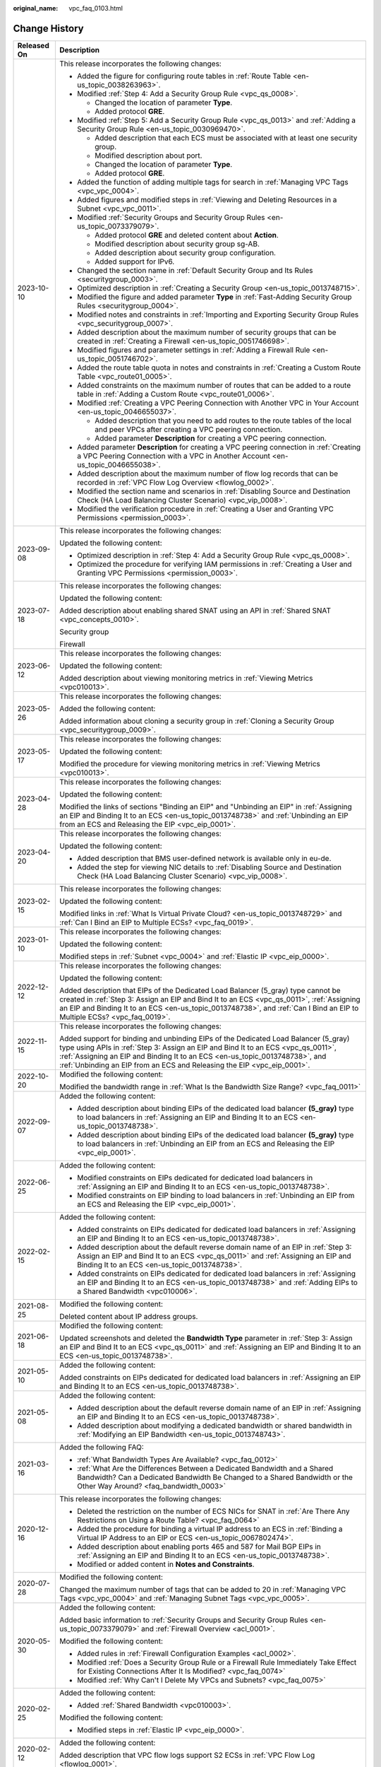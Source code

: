 :original_name: vpc_faq_0103.html

.. _vpc_faq_0103:

Change History
==============

+-----------------------------------+------------------------------------------------------------------------------------------------------------------------------------------------------------------------------------------------------------------------------------------------------------------------------------------------------------------------------------+
| Released On                       | Description                                                                                                                                                                                                                                                                                                                        |
+===================================+====================================================================================================================================================================================================================================================================================================================================+
| 2023-10-10                        | This release incorporates the following changes:                                                                                                                                                                                                                                                                                   |
|                                   |                                                                                                                                                                                                                                                                                                                                    |
|                                   | -  Added the figure for configuring route tables in :ref:`Route Table <en-us_topic_0038263963>`.                                                                                                                                                                                                                                   |
|                                   | -  Modified :ref:`Step 4: Add a Security Group Rule <vpc_qs_0008>`.                                                                                                                                                                                                                                                                |
|                                   |                                                                                                                                                                                                                                                                                                                                    |
|                                   |    -  Changed the location of parameter **Type**.                                                                                                                                                                                                                                                                                  |
|                                   |    -  Added protocol **GRE**.                                                                                                                                                                                                                                                                                                      |
|                                   |                                                                                                                                                                                                                                                                                                                                    |
|                                   | -  Modified :ref:`Step 5: Add a Security Group Rule <vpc_qs_0013>` and :ref:`Adding a Security Group Rule <en-us_topic_0030969470>`.                                                                                                                                                                                               |
|                                   |                                                                                                                                                                                                                                                                                                                                    |
|                                   |    -  Added description that each ECS must be associated with at least one security group.                                                                                                                                                                                                                                         |
|                                   |    -  Modified description about port.                                                                                                                                                                                                                                                                                             |
|                                   |    -  Changed the location of parameter **Type**.                                                                                                                                                                                                                                                                                  |
|                                   |    -  Added protocol **GRE**.                                                                                                                                                                                                                                                                                                      |
|                                   |                                                                                                                                                                                                                                                                                                                                    |
|                                   | -  Added the function of adding multiple tags for search in :ref:`Managing VPC Tags <vpc_vpc_0004>`.                                                                                                                                                                                                                               |
|                                   | -  Added figures and modified steps in :ref:`Viewing and Deleting Resources in a Subnet <vpc_vpc_0011>`.                                                                                                                                                                                                                           |
|                                   | -  Modified :ref:`Security Groups and Security Group Rules <en-us_topic_0073379079>`.                                                                                                                                                                                                                                              |
|                                   |                                                                                                                                                                                                                                                                                                                                    |
|                                   |    -  Added protocol **GRE** and deleted content about **Action**.                                                                                                                                                                                                                                                                 |
|                                   |    -  Modified description about security group sg-AB.                                                                                                                                                                                                                                                                             |
|                                   |    -  Added description about security group configuration.                                                                                                                                                                                                                                                                        |
|                                   |    -  Added support for IPv6.                                                                                                                                                                                                                                                                                                      |
|                                   |                                                                                                                                                                                                                                                                                                                                    |
|                                   | -  Changed the section name in :ref:`Default Security Group and Its Rules <securitygroup_0003>`.                                                                                                                                                                                                                                   |
|                                   | -  Optimized description in :ref:`Creating a Security Group <en-us_topic_0013748715>`.                                                                                                                                                                                                                                             |
|                                   | -  Modified the figure and added parameter **Type** in :ref:`Fast-Adding Security Group Rules <securitygroup_0004>`.                                                                                                                                                                                                               |
|                                   | -  Modified notes and constraints in :ref:`Importing and Exporting Security Group Rules <vpc_securitygroup_0007>`.                                                                                                                                                                                                                 |
|                                   | -  Added description about the maximum number of security groups that can be created in :ref:`Creating a Firewall <en-us_topic_0051746698>`.                                                                                                                                                                                       |
|                                   | -  Modified figures and parameter settings in :ref:`Adding a Firewall Rule <en-us_topic_0051746702>`.                                                                                                                                                                                                                              |
|                                   | -  Added the route table quota in notes and constraints in :ref:`Creating a Custom Route Table <vpc_route01_0005>`.                                                                                                                                                                                                                |
|                                   | -  Added constraints on the maximum number of routes that can be added to a route table in :ref:`Adding a Custom Route <vpc_route01_0006>`.                                                                                                                                                                                        |
|                                   | -  Modified :ref:`Creating a VPC Peering Connection with Another VPC in Your Account <en-us_topic_0046655037>`.                                                                                                                                                                                                                    |
|                                   |                                                                                                                                                                                                                                                                                                                                    |
|                                   |    -  Added description that you need to add routes to the route tables of the local and peer VPCs after creating a VPC peering connection.                                                                                                                                                                                        |
|                                   |    -  Added parameter **Description** for creating a VPC peering connection.                                                                                                                                                                                                                                                       |
|                                   |                                                                                                                                                                                                                                                                                                                                    |
|                                   | -  Added parameter **Description** for creating a VPC peering connection in :ref:`Creating a VPC Peering Connection with a VPC in Another Account <en-us_topic_0046655038>`.                                                                                                                                                       |
|                                   |                                                                                                                                                                                                                                                                                                                                    |
|                                   | -  Added description about the maximum number of flow log records that can be recorded in :ref:`VPC Flow Log Overview <flowlog_0002>`.                                                                                                                                                                                             |
|                                   | -  Modified the section name and scenarios in :ref:`Disabling Source and Destination Check (HA Load Balancing Cluster Scenario) <vpc_vip_0008>`.                                                                                                                                                                                   |
|                                   | -  Modified the verification procedure in :ref:`Creating a User and Granting VPC Permissions <permission_0003>`.                                                                                                                                                                                                                   |
+-----------------------------------+------------------------------------------------------------------------------------------------------------------------------------------------------------------------------------------------------------------------------------------------------------------------------------------------------------------------------------+
| 2023-09-08                        | This release incorporates the following changes:                                                                                                                                                                                                                                                                                   |
|                                   |                                                                                                                                                                                                                                                                                                                                    |
|                                   | Updated the following content:                                                                                                                                                                                                                                                                                                     |
|                                   |                                                                                                                                                                                                                                                                                                                                    |
|                                   | -  Optimized description in :ref:`Step 4: Add a Security Group Rule <vpc_qs_0008>`.                                                                                                                                                                                                                                                |
|                                   | -  Optimized the procedure for verifying IAM permissions in :ref:`Creating a User and Granting VPC Permissions <permission_0003>`.                                                                                                                                                                                                 |
+-----------------------------------+------------------------------------------------------------------------------------------------------------------------------------------------------------------------------------------------------------------------------------------------------------------------------------------------------------------------------------+
| 2023-07-18                        | This release incorporates the following changes:                                                                                                                                                                                                                                                                                   |
|                                   |                                                                                                                                                                                                                                                                                                                                    |
|                                   | Updated the following content:                                                                                                                                                                                                                                                                                                     |
|                                   |                                                                                                                                                                                                                                                                                                                                    |
|                                   | Added description about enabling shared SNAT using an API in :ref:`Shared SNAT <vpc_concepts_0010>`.                                                                                                                                                                                                                               |
|                                   |                                                                                                                                                                                                                                                                                                                                    |
|                                   | Security group                                                                                                                                                                                                                                                                                                                     |
|                                   |                                                                                                                                                                                                                                                                                                                                    |
|                                   | Firewall                                                                                                                                                                                                                                                                                                                           |
+-----------------------------------+------------------------------------------------------------------------------------------------------------------------------------------------------------------------------------------------------------------------------------------------------------------------------------------------------------------------------------+
| 2023-06-12                        | This release incorporates the following changes:                                                                                                                                                                                                                                                                                   |
|                                   |                                                                                                                                                                                                                                                                                                                                    |
|                                   | Updated the following content:                                                                                                                                                                                                                                                                                                     |
|                                   |                                                                                                                                                                                                                                                                                                                                    |
|                                   | Added description about viewing monitoring metrics in :ref:`Viewing Metrics <vpc010013>`.                                                                                                                                                                                                                                          |
+-----------------------------------+------------------------------------------------------------------------------------------------------------------------------------------------------------------------------------------------------------------------------------------------------------------------------------------------------------------------------------+
| 2023-05-26                        | This release incorporates the following changes:                                                                                                                                                                                                                                                                                   |
|                                   |                                                                                                                                                                                                                                                                                                                                    |
|                                   | Added the following content:                                                                                                                                                                                                                                                                                                       |
|                                   |                                                                                                                                                                                                                                                                                                                                    |
|                                   | Added information about cloning a security group in :ref:`Cloning a Security Group <vpc_securitygroup_0009>`.                                                                                                                                                                                                                      |
+-----------------------------------+------------------------------------------------------------------------------------------------------------------------------------------------------------------------------------------------------------------------------------------------------------------------------------------------------------------------------------+
| 2023-05-17                        | This release incorporates the following changes:                                                                                                                                                                                                                                                                                   |
|                                   |                                                                                                                                                                                                                                                                                                                                    |
|                                   | Updated the following content:                                                                                                                                                                                                                                                                                                     |
|                                   |                                                                                                                                                                                                                                                                                                                                    |
|                                   | Modified the procedure for viewing monitoring metrics in :ref:`Viewing Metrics <vpc010013>`.                                                                                                                                                                                                                                       |
+-----------------------------------+------------------------------------------------------------------------------------------------------------------------------------------------------------------------------------------------------------------------------------------------------------------------------------------------------------------------------------+
| 2023-04-28                        | This release incorporates the following changes:                                                                                                                                                                                                                                                                                   |
|                                   |                                                                                                                                                                                                                                                                                                                                    |
|                                   | Updated the following content:                                                                                                                                                                                                                                                                                                     |
|                                   |                                                                                                                                                                                                                                                                                                                                    |
|                                   | Modified the links of sections "Binding an EIP" and "Unbinding an EIP" in :ref:`Assigning an EIP and Binding It to an ECS <en-us_topic_0013748738>` and :ref:`Unbinding an EIP from an ECS and Releasing the EIP <vpc_eip_0001>`.                                                                                                  |
+-----------------------------------+------------------------------------------------------------------------------------------------------------------------------------------------------------------------------------------------------------------------------------------------------------------------------------------------------------------------------------+
| 2023-04-20                        | This release incorporates the following changes:                                                                                                                                                                                                                                                                                   |
|                                   |                                                                                                                                                                                                                                                                                                                                    |
|                                   | Updated the following content:                                                                                                                                                                                                                                                                                                     |
|                                   |                                                                                                                                                                                                                                                                                                                                    |
|                                   | -  Added description that BMS user-defined network is available only in eu-de.                                                                                                                                                                                                                                                     |
|                                   | -  Added the step for viewing NIC details to :ref:`Disabling Source and Destination Check (HA Load Balancing Cluster Scenario) <vpc_vip_0008>`.                                                                                                                                                                                    |
+-----------------------------------+------------------------------------------------------------------------------------------------------------------------------------------------------------------------------------------------------------------------------------------------------------------------------------------------------------------------------------+
| 2023-02-15                        | This release incorporates the following changes:                                                                                                                                                                                                                                                                                   |
|                                   |                                                                                                                                                                                                                                                                                                                                    |
|                                   | Updated the following content:                                                                                                                                                                                                                                                                                                     |
|                                   |                                                                                                                                                                                                                                                                                                                                    |
|                                   | Modified links in :ref:`What Is Virtual Private Cloud? <en-us_topic_0013748729>` and :ref:`Can I Bind an EIP to Multiple ECSs? <vpc_faq_0019>`.                                                                                                                                                                                    |
+-----------------------------------+------------------------------------------------------------------------------------------------------------------------------------------------------------------------------------------------------------------------------------------------------------------------------------------------------------------------------------+
| 2023-01-10                        | This release incorporates the following changes:                                                                                                                                                                                                                                                                                   |
|                                   |                                                                                                                                                                                                                                                                                                                                    |
|                                   | Updated the following content:                                                                                                                                                                                                                                                                                                     |
|                                   |                                                                                                                                                                                                                                                                                                                                    |
|                                   | Modified steps in :ref:`Subnet <vpc_0004>` and :ref:`Elastic IP <vpc_eip_0000>`.                                                                                                                                                                                                                                                   |
+-----------------------------------+------------------------------------------------------------------------------------------------------------------------------------------------------------------------------------------------------------------------------------------------------------------------------------------------------------------------------------+
| 2022-12-12                        | This release incorporates the following changes:                                                                                                                                                                                                                                                                                   |
|                                   |                                                                                                                                                                                                                                                                                                                                    |
|                                   | Updated the following content:                                                                                                                                                                                                                                                                                                     |
|                                   |                                                                                                                                                                                                                                                                                                                                    |
|                                   | Added description that EIPs of the Dedicated Load Balancer (5_gray) type cannot be created in :ref:`Step 3: Assign an EIP and Bind It to an ECS <vpc_qs_0011>`, :ref:`Assigning an EIP and Binding It to an ECS <en-us_topic_0013748738>`, and :ref:`Can I Bind an EIP to Multiple ECSs? <vpc_faq_0019>`.                          |
+-----------------------------------+------------------------------------------------------------------------------------------------------------------------------------------------------------------------------------------------------------------------------------------------------------------------------------------------------------------------------------+
| 2022-11-15                        | This release incorporates the following changes:                                                                                                                                                                                                                                                                                   |
|                                   |                                                                                                                                                                                                                                                                                                                                    |
|                                   | Added support for binding and unbinding EIPs of the Dedicated Load Balancer (5_gray) type using APIs in :ref:`Step 3: Assign an EIP and Bind It to an ECS <vpc_qs_0011>`, :ref:`Assigning an EIP and Binding It to an ECS <en-us_topic_0013748738>`, and :ref:`Unbinding an EIP from an ECS and Releasing the EIP <vpc_eip_0001>`. |
+-----------------------------------+------------------------------------------------------------------------------------------------------------------------------------------------------------------------------------------------------------------------------------------------------------------------------------------------------------------------------------+
| 2022-10-20                        | Modified the following content:                                                                                                                                                                                                                                                                                                    |
|                                   |                                                                                                                                                                                                                                                                                                                                    |
|                                   | Modified the bandwidth range in :ref:`What Is the Bandwidth Size Range? <vpc_faq_0011>`                                                                                                                                                                                                                                            |
+-----------------------------------+------------------------------------------------------------------------------------------------------------------------------------------------------------------------------------------------------------------------------------------------------------------------------------------------------------------------------------+
| 2022-09-07                        | Added the following content:                                                                                                                                                                                                                                                                                                       |
|                                   |                                                                                                                                                                                                                                                                                                                                    |
|                                   | -  Added description about binding EIPs of the dedicated load balancer **(5_gray)** type to load balancers in :ref:`Assigning an EIP and Binding It to an ECS <en-us_topic_0013748738>`.                                                                                                                                           |
|                                   | -  Added description about binding EIPs of the dedicated load balancer **(5_gray)** type to load balancers in :ref:`Unbinding an EIP from an ECS and Releasing the EIP <vpc_eip_0001>`.                                                                                                                                            |
+-----------------------------------+------------------------------------------------------------------------------------------------------------------------------------------------------------------------------------------------------------------------------------------------------------------------------------------------------------------------------------+
| 2022-06-25                        | Added the following content:                                                                                                                                                                                                                                                                                                       |
|                                   |                                                                                                                                                                                                                                                                                                                                    |
|                                   | -  Modified constraints on EIPs dedicated for dedicated load balancers in :ref:`Assigning an EIP and Binding It to an ECS <en-us_topic_0013748738>`.                                                                                                                                                                               |
|                                   | -  Modified constraints on EIP binding to load balancers in :ref:`Unbinding an EIP from an ECS and Releasing the EIP <vpc_eip_0001>`.                                                                                                                                                                                              |
+-----------------------------------+------------------------------------------------------------------------------------------------------------------------------------------------------------------------------------------------------------------------------------------------------------------------------------------------------------------------------------+
| 2022-02-15                        | Added the following content:                                                                                                                                                                                                                                                                                                       |
|                                   |                                                                                                                                                                                                                                                                                                                                    |
|                                   | -  Added constraints on EIPs dedicated for dedicated load balancers in :ref:`Assigning an EIP and Binding It to an ECS <en-us_topic_0013748738>`.                                                                                                                                                                                  |
|                                   | -  Added description about the default reverse domain name of an EIP in \ :ref:`Step 3: Assign an EIP and Bind It to an ECS <vpc_qs_0011>` and :ref:`Assigning an EIP and Binding It to an ECS <en-us_topic_0013748738>`.                                                                                                          |
|                                   | -  Added constraints on EIPs dedicated for dedicated load balancers in :ref:`Assigning an EIP and Binding It to an ECS <en-us_topic_0013748738>` and :ref:`Adding EIPs to a Shared Bandwidth <vpc010006>`.                                                                                                                         |
+-----------------------------------+------------------------------------------------------------------------------------------------------------------------------------------------------------------------------------------------------------------------------------------------------------------------------------------------------------------------------------+
| 2021-08-25                        | Modified the following content:                                                                                                                                                                                                                                                                                                    |
|                                   |                                                                                                                                                                                                                                                                                                                                    |
|                                   | Deleted content about IP address groups.                                                                                                                                                                                                                                                                                           |
+-----------------------------------+------------------------------------------------------------------------------------------------------------------------------------------------------------------------------------------------------------------------------------------------------------------------------------------------------------------------------------+
| 2021-06-18                        | Modified the following content:                                                                                                                                                                                                                                                                                                    |
|                                   |                                                                                                                                                                                                                                                                                                                                    |
|                                   | Updated screenshots and deleted the **Bandwidth Type** parameter in :ref:`Step 3: Assign an EIP and Bind It to an ECS <vpc_qs_0011>` and :ref:`Assigning an EIP and Binding It to an ECS <en-us_topic_0013748738>`.                                                                                                                |
+-----------------------------------+------------------------------------------------------------------------------------------------------------------------------------------------------------------------------------------------------------------------------------------------------------------------------------------------------------------------------------+
| 2021-05-10                        | Added the following content:                                                                                                                                                                                                                                                                                                       |
|                                   |                                                                                                                                                                                                                                                                                                                                    |
|                                   | Added constraints on EIPs dedicated for dedicated load balancers in :ref:`Assigning an EIP and Binding It to an ECS <en-us_topic_0013748738>`.                                                                                                                                                                                     |
+-----------------------------------+------------------------------------------------------------------------------------------------------------------------------------------------------------------------------------------------------------------------------------------------------------------------------------------------------------------------------------+
| 2021-05-08                        | Added the following content:                                                                                                                                                                                                                                                                                                       |
|                                   |                                                                                                                                                                                                                                                                                                                                    |
|                                   | -  Added description about the default reverse domain name of an EIP in :ref:`Assigning an EIP and Binding It to an ECS <en-us_topic_0013748738>`.                                                                                                                                                                                 |
|                                   | -  Added description about modifying a dedicated bandwidth or shared bandwidth in :ref:`Modifying an EIP Bandwidth <en-us_topic_0013748743>`.                                                                                                                                                                                      |
+-----------------------------------+------------------------------------------------------------------------------------------------------------------------------------------------------------------------------------------------------------------------------------------------------------------------------------------------------------------------------------+
| 2021-03-16                        | Added the following FAQ:                                                                                                                                                                                                                                                                                                           |
|                                   |                                                                                                                                                                                                                                                                                                                                    |
|                                   | -  :ref:`What Bandwidth Types Are Available? <vpc_faq_0012>`                                                                                                                                                                                                                                                                       |
|                                   | -  :ref:`What Are the Differences Between a Dedicated Bandwidth and a Shared Bandwidth? Can a Dedicated Bandwidth Be Changed to a Shared Bandwidth or the Other Way Around? <faq_bandwidth_0003>`                                                                                                                                  |
+-----------------------------------+------------------------------------------------------------------------------------------------------------------------------------------------------------------------------------------------------------------------------------------------------------------------------------------------------------------------------------+
| 2020-12-16                        | This release incorporates the following changes:                                                                                                                                                                                                                                                                                   |
|                                   |                                                                                                                                                                                                                                                                                                                                    |
|                                   | -  Deleted the restriction on the number of ECS NICs for SNAT in :ref:`Are There Any Restrictions on Using a Route Table? <vpc_faq_0064>`                                                                                                                                                                                          |
|                                   | -  Added the procedure for binding a virtual IP address to an ECS in :ref:`Binding a Virtual IP Address to an EIP or ECS <en-us_topic_0067802474>`.                                                                                                                                                                                |
|                                   | -  Added description about enabling ports 465 and 587 for Mail BGP EIPs in :ref:`Assigning an EIP and Binding It to an ECS <en-us_topic_0013748738>`.                                                                                                                                                                              |
|                                   | -  Modified or added content in **Notes and Constraints**.                                                                                                                                                                                                                                                                         |
+-----------------------------------+------------------------------------------------------------------------------------------------------------------------------------------------------------------------------------------------------------------------------------------------------------------------------------------------------------------------------------+
| 2020-07-28                        | Modified the following content:                                                                                                                                                                                                                                                                                                    |
|                                   |                                                                                                                                                                                                                                                                                                                                    |
|                                   | Changed the maximum number of tags that can be added to 20 in :ref:`Managing VPC Tags <vpc_vpc_0004>` and :ref:`Managing Subnet Tags <vpc_vpc_0005>`.                                                                                                                                                                              |
+-----------------------------------+------------------------------------------------------------------------------------------------------------------------------------------------------------------------------------------------------------------------------------------------------------------------------------------------------------------------------------+
| 2020-05-30                        | Added the following content:                                                                                                                                                                                                                                                                                                       |
|                                   |                                                                                                                                                                                                                                                                                                                                    |
|                                   | Added basic information to :ref:`Security Groups and Security Group Rules <en-us_topic_0073379079>` and :ref:`Firewall Overview <acl_0001>`.                                                                                                                                                                                       |
|                                   |                                                                                                                                                                                                                                                                                                                                    |
|                                   | Modified the following content:                                                                                                                                                                                                                                                                                                    |
|                                   |                                                                                                                                                                                                                                                                                                                                    |
|                                   | -  Added rules in :ref:`Firewall Configuration Examples <acl_0002>`.                                                                                                                                                                                                                                                               |
|                                   | -  Modified :ref:`Does a Security Group Rule or a Firewall Rule Immediately Take Effect for Existing Connections After It Is Modified? <vpc_faq_0074>`                                                                                                                                                                             |
|                                   | -  Modified :ref:`Why Can't I Delete My VPCs and Subnets? <vpc_faq_0075>`                                                                                                                                                                                                                                                          |
+-----------------------------------+------------------------------------------------------------------------------------------------------------------------------------------------------------------------------------------------------------------------------------------------------------------------------------------------------------------------------------+
| 2020-02-25                        | Added the following content:                                                                                                                                                                                                                                                                                                       |
|                                   |                                                                                                                                                                                                                                                                                                                                    |
|                                   | -  Added :ref:`Shared Bandwidth <vpc010003>`.                                                                                                                                                                                                                                                                                      |
|                                   |                                                                                                                                                                                                                                                                                                                                    |
|                                   | Modified the following content:                                                                                                                                                                                                                                                                                                    |
|                                   |                                                                                                                                                                                                                                                                                                                                    |
|                                   | -  Modified steps in :ref:`Elastic IP <vpc_eip_0000>`.                                                                                                                                                                                                                                                                             |
+-----------------------------------+------------------------------------------------------------------------------------------------------------------------------------------------------------------------------------------------------------------------------------------------------------------------------------------------------------------------------------+
| 2020-02-12                        | Added the following content:                                                                                                                                                                                                                                                                                                       |
|                                   |                                                                                                                                                                                                                                                                                                                                    |
|                                   | Added description that VPC flow logs support S2 ECSs in :ref:`VPC Flow Log <flowlog_0001>`.                                                                                                                                                                                                                                        |
+-----------------------------------+------------------------------------------------------------------------------------------------------------------------------------------------------------------------------------------------------------------------------------------------------------------------------------------------------------------------------------+
| 2020-01-08                        | Added the following content:                                                                                                                                                                                                                                                                                                       |
|                                   |                                                                                                                                                                                                                                                                                                                                    |
|                                   | -  Added function and namespace description and optimized information in tables in :ref:`Supported Metrics <vpc010012>`.                                                                                                                                                                                                           |
|                                   | -  Added :ref:`Region and AZ <overview_region>`.                                                                                                                                                                                                                                                                                   |
|                                   | -  Added the example of allowing external access to a specified port in :ref:`Security Group Configuration Examples <en-us_topic_0081124350>`.                                                                                                                                                                                     |
|                                   |                                                                                                                                                                                                                                                                                                                                    |
|                                   | Modified the following content:                                                                                                                                                                                                                                                                                                    |
|                                   |                                                                                                                                                                                                                                                                                                                                    |
|                                   | -  Added **Subnet** and **VPC** as the type of resources whose traffic is to be logged in :ref:`VPC Flow Log <flowlog_0001>`.                                                                                                                                                                                                      |
|                                   |                                                                                                                                                                                                                                                                                                                                    |
|                                   | -  Updated screenshots in :ref:`Adding a Security Group Rule <en-us_topic_0030969470>` and :ref:`Fast-Adding Security Group Rules <securitygroup_0004>`.                                                                                                                                                                           |
|                                   | -  Optimized figure examples in this document.                                                                                                                                                                                                                                                                                     |
|                                   | -  Optimized descriptions in :ref:`Firewall Configuration Examples <acl_0002>`.                                                                                                                                                                                                                                                    |
|                                   | -  Optimized descriptions in :ref:`Firewall Overview <acl_0001>`.                                                                                                                                                                                                                                                                  |
|                                   | -  Changed the position of :ref:`Access Control <vpc_securitygroup_0000>`.                                                                                                                                                                                                                                                         |
|                                   | -  Optimized :ref:`What Is a Quota? <vpc_faq_0051>`                                                                                                                                                                                                                                                                                |
|                                   |                                                                                                                                                                                                                                                                                                                                    |
|                                   | Deleted the following content:                                                                                                                                                                                                                                                                                                     |
|                                   |                                                                                                                                                                                                                                                                                                                                    |
|                                   | -  Deleted section "Deleting a VPN".                                                                                                                                                                                                                                                                                               |
+-----------------------------------+------------------------------------------------------------------------------------------------------------------------------------------------------------------------------------------------------------------------------------------------------------------------------------------------------------------------------------+
| 2020-03-06                        | Modified the following content:                                                                                                                                                                                                                                                                                                    |
|                                   |                                                                                                                                                                                                                                                                                                                                    |
|                                   | -  Modified the steps in :ref:`Assigning an EIP and Binding It to an ECS <en-us_topic_0013748738>`, :ref:`Elastic IP <vpc_eip_0000>`, and :ref:`Shared Bandwidth <vpc010003>`.                                                                                                                                                     |
|                                   | -  Updated screenshots in :ref:`Modifying a Shared Bandwidth <vpc010008>`.                                                                                                                                                                                                                                                         |
|                                   | -  Updated screenshots and parameter description in :ref:`Creating a Subnet for the VPC <en-us_topic_0013748726>`.                                                                                                                                                                                                                 |
|                                   | -  Modified steps in :ref:`Assigning a Virtual IP Address <vpc_vip_0002>`, :ref:`Binding a Virtual IP Address to an EIP or ECS <en-us_topic_0067802474>`, and :ref:`Releasing a Virtual IP Address <vpc_vip_0009>`.                                                                                                                |
|                                   | -  Updated screenshots in :ref:`VPC Peering Connection <vpc_peering_0000>`.                                                                                                                                                                                                                                                        |
|                                   | -  Modified description in :ref:`How Many Routes Can a Route Table Contain? <vpc_faq_0063>`                                                                                                                                                                                                                                        |
+-----------------------------------+------------------------------------------------------------------------------------------------------------------------------------------------------------------------------------------------------------------------------------------------------------------------------------------------------------------------------------+
| 2019-12-13                        | Added the following content:                                                                                                                                                                                                                                                                                                       |
|                                   |                                                                                                                                                                                                                                                                                                                                    |
|                                   | -  Added restrictions on ports and port ranges in :ref:`Security Groups and Security Group Rules <en-us_topic_0073379079>`.                                                                                                                                                                                                        |
|                                   | -  Added description about IP address groups in :ref:`Importing and Exporting Security Group Rules <vpc_securitygroup_0007>`.                                                                                                                                                                                                      |
|                                   | -  Added impacts caused by IP address group modification or deletion in "Managing an IP Address Group".                                                                                                                                                                                                                            |
|                                   |                                                                                                                                                                                                                                                                                                                                    |
|                                   | Modified the following content:                                                                                                                                                                                                                                                                                                    |
|                                   |                                                                                                                                                                                                                                                                                                                                    |
|                                   | -  Modified description and value examples of the port and source in :ref:`Step 4: Add a Security Group Rule <vpc_qs_0008>` and :ref:`Adding a Security Group Rule <en-us_topic_0030969470>`.                                                                                                                                      |
|                                   | -  Optimized note description in :ref:`Importing and Exporting Security Group Rules <vpc_securitygroup_0007>`.                                                                                                                                                                                                                     |
|                                   | -  Changed firewall to firewalls in :ref:`Creating a Firewall <en-us_topic_0051746698>`.                                                                                                                                                                                                                                           |
|                                   | -  Optimized description about the scenario in :ref:`Changing the Sequence of a Firewall Rule <vpc_acl_0004>`.                                                                                                                                                                                                                     |
|                                   | -  Optimized description about the scenario in :ref:`Creating an Alarm Rule <vpc010014>`.                                                                                                                                                                                                                                          |
|                                   | -  Updated screenshots in :ref:`Adding a Security Group Rule <en-us_topic_0030969470>` and :ref:`Fast-Adding Security Group Rules <securitygroup_0004>`.                                                                                                                                                                           |
|                                   | -  Optimized figure examples in this document.                                                                                                                                                                                                                                                                                     |
|                                   | -  Optimized descriptions in :ref:`Firewall Configuration Examples <acl_0002>`.                                                                                                                                                                                                                                                    |
|                                   | -  Optimized descriptions in :ref:`Firewall Overview <acl_0001>`.                                                                                                                                                                                                                                                                  |
|                                   | -  Changed the position of :ref:`Access Control <vpc_securitygroup_0000>`.                                                                                                                                                                                                                                                         |
|                                   |                                                                                                                                                                                                                                                                                                                                    |
|                                   | Deleted the following content:                                                                                                                                                                                                                                                                                                     |
|                                   |                                                                                                                                                                                                                                                                                                                                    |
|                                   | -  Deleted section "Deleting a VPN".                                                                                                                                                                                                                                                                                               |
+-----------------------------------+------------------------------------------------------------------------------------------------------------------------------------------------------------------------------------------------------------------------------------------------------------------------------------------------------------------------------------+
| 2019-11-29                        | Added the following content:                                                                                                                                                                                                                                                                                                       |
|                                   |                                                                                                                                                                                                                                                                                                                                    |
|                                   | -  Added section "IP Address Group".                                                                                                                                                                                                                                                                                               |
|                                   | -  Added port format and IP address group when configuring security group rules in :ref:`Adding a Security Group Rule <en-us_topic_0030969470>`.                                                                                                                                                                                   |
|                                   | -  Added function and namespace description and optimized information in tables in :ref:`Supported Metrics <vpc010012>`.                                                                                                                                                                                                           |
|                                   | -  Added :ref:`Region and AZ <overview_region>`.                                                                                                                                                                                                                                                                                   |
|                                   |                                                                                                                                                                                                                                                                                                                                    |
|                                   | Modified the following content:                                                                                                                                                                                                                                                                                                    |
|                                   |                                                                                                                                                                                                                                                                                                                                    |
|                                   | Optimized :ref:`What Is a Quota? <vpc_faq_0051>`                                                                                                                                                                                                                                                                                   |
+-----------------------------------+------------------------------------------------------------------------------------------------------------------------------------------------------------------------------------------------------------------------------------------------------------------------------------------------------------------------------------+
| 2019-11-05                        | Modified the following content:                                                                                                                                                                                                                                                                                                    |
|                                   |                                                                                                                                                                                                                                                                                                                                    |
|                                   | Added **Subnet** and **VPC** as the type of resources whose traffic is to be logged in :ref:`VPC Flow Log <flowlog_0001>`.                                                                                                                                                                                                         |
+-----------------------------------+------------------------------------------------------------------------------------------------------------------------------------------------------------------------------------------------------------------------------------------------------------------------------------------------------------------------------------+
| 2019-08-30                        | Added the following content:                                                                                                                                                                                                                                                                                                       |
|                                   |                                                                                                                                                                                                                                                                                                                                    |
|                                   | -  Added the example of allowing external access to a specified port in :ref:`Security Group Configuration Examples <en-us_topic_0081124350>`.                                                                                                                                                                                     |
|                                   | -  Added description that EIP type cannot be changed in :ref:`Step 3: Assign an EIP and Bind It to an ECS <vpc_qs_0011>` and :ref:`Assigning an EIP and Binding It to an ECS <en-us_topic_0013748738>`.                                                                                                                            |
+-----------------------------------+------------------------------------------------------------------------------------------------------------------------------------------------------------------------------------------------------------------------------------------------------------------------------------------------------------------------------------+
| 2019-08-23                        | Modified the following content:                                                                                                                                                                                                                                                                                                    |
|                                   |                                                                                                                                                                                                                                                                                                                                    |
|                                   | Optimized description about **NTP Server Address** in :ref:`Modifying a Subnet <vpc_vpc_0001>`.                                                                                                                                                                                                                                    |
|                                   |                                                                                                                                                                                                                                                                                                                                    |
|                                   | Added the following content:                                                                                                                                                                                                                                                                                                       |
|                                   |                                                                                                                                                                                                                                                                                                                                    |
|                                   | Added descriptions about route types in :ref:`Route Table <en-us_topic_0038263963>`.                                                                                                                                                                                                                                               |
+-----------------------------------+------------------------------------------------------------------------------------------------------------------------------------------------------------------------------------------------------------------------------------------------------------------------------------------------------------------------------------+
| 2019-08-16                        | Added the following content:                                                                                                                                                                                                                                                                                                       |
|                                   |                                                                                                                                                                                                                                                                                                                                    |
|                                   | Added :ref:`Exporting Route Table Information <vpc_route01_0014>`.                                                                                                                                                                                                                                                                 |
+-----------------------------------+------------------------------------------------------------------------------------------------------------------------------------------------------------------------------------------------------------------------------------------------------------------------------------------------------------------------------------+
| 2019-08-09                        | Added the following content:                                                                                                                                                                                                                                                                                                       |
|                                   |                                                                                                                                                                                                                                                                                                                                    |
|                                   | -  Added parameters **Type** and **Bandwidth Type** to :ref:`Step 3: Assign an EIP and Bind It to an ECS <vpc_qs_0011>` and :ref:`Assigning an EIP and Binding It to an ECS <en-us_topic_0013748738>`.                                                                                                                             |
|                                   | -  Added description about how to replicate multiple routes in :ref:`Replicating a Route <vpc_route01_0013>`.                                                                                                                                                                                                                      |
|                                   | -  Added the description about **Next Hop Type** in :ref:`Adding a Custom Route <vpc_route01_0006>`.                                                                                                                                                                                                                               |
|                                   |                                                                                                                                                                                                                                                                                                                                    |
|                                   | Modified the following content:                                                                                                                                                                                                                                                                                                    |
|                                   |                                                                                                                                                                                                                                                                                                                                    |
|                                   | -  Modified description about **NTP Server Address** in :ref:`Modifying a Subnet <vpc_vpc_0001>`.                                                                                                                                                                                                                                  |
|                                   | -  Modified description about replication in the "Default Route Table and Custom Route Table" part in :ref:`Route Tables and Routes <vpc_route01_0001>`.                                                                                                                                                                           |
|                                   | -  Modified descriptions about system routes and custom routes in :ref:`Route Tables and Routes <vpc_route01_0001>`.                                                                                                                                                                                                               |
|                                   | -  Modified description about usage restrictions in :ref:`Route Tables and Routes <vpc_route01_0001>`.                                                                                                                                                                                                                             |
|                                   |                                                                                                                                                                                                                                                                                                                                    |
|                                   | Deleted the following content:                                                                                                                                                                                                                                                                                                     |
|                                   |                                                                                                                                                                                                                                                                                                                                    |
|                                   | -  Deleted parameter **Enterprise Project** from the document.                                                                                                                                                                                                                                                                     |
|                                   | -  Deleted the Cloud Connect service from the "Default Route Table and Custom Route Table" part in :ref:`Route Tables and Routes <vpc_route01_0001>`.                                                                                                                                                                              |
+-----------------------------------+------------------------------------------------------------------------------------------------------------------------------------------------------------------------------------------------------------------------------------------------------------------------------------------------------------------------------------+
| 2019-08-02                        | Added the following content based on the RM-584 requirements:                                                                                                                                                                                                                                                                      |
|                                   |                                                                                                                                                                                                                                                                                                                                    |
|                                   | -  Added subnet parameter description in :ref:`Modifying a Subnet <vpc_vpc_0001>`.                                                                                                                                                                                                                                                 |
|                                   |                                                                                                                                                                                                                                                                                                                                    |
|                                   | Modified the following content based on the RM-584 requirements:                                                                                                                                                                                                                                                                   |
|                                   |                                                                                                                                                                                                                                                                                                                                    |
|                                   | -  Added prerequisites in :ref:`Releasing a Virtual IP Address <vpc_vip_0009>`.                                                                                                                                                                                                                                                    |
|                                   | -  Optimized description about scenarios and prerequisites in :ref:`Deleting a Subnet <vpc_vpc_0002>`.                                                                                                                                                                                                                             |
+-----------------------------------+------------------------------------------------------------------------------------------------------------------------------------------------------------------------------------------------------------------------------------------------------------------------------------------------------------------------------------+
| 2019-07-22                        | Added the following content:                                                                                                                                                                                                                                                                                                       |
|                                   |                                                                                                                                                                                                                                                                                                                                    |
|                                   | Added :ref:`Enabling or Disabling VPC Flow Log <flowlog_0006>`.                                                                                                                                                                                                                                                                    |
+-----------------------------------+------------------------------------------------------------------------------------------------------------------------------------------------------------------------------------------------------------------------------------------------------------------------------------------------------------------------------------+
| 2019-06-04                        | Optimized the description in the following sections:                                                                                                                                                                                                                                                                               |
|                                   |                                                                                                                                                                                                                                                                                                                                    |
|                                   | -  :ref:`What Is an EIP? <vpc_faq_0013>`                                                                                                                                                                                                                                                                                           |
|                                   | -  :ref:`Step 2: Create a Subnet for the VPC <vpc_qs_0006>`                                                                                                                                                                                                                                                                        |
|                                   | -  :ref:`Creating a Subnet for the VPC <en-us_topic_0013748726>`                                                                                                                                                                                                                                                                   |
|                                   | -  :ref:`Route Table <en-us_topic_0038263963>`                                                                                                                                                                                                                                                                                     |
|                                   | -  :ref:`Virtual IP Address <vpc_concepts_0012>`                                                                                                                                                                                                                                                                                   |
|                                   | -  :ref:`Virtual IP Address Overview <vpc_vip_0001>`                                                                                                                                                                                                                                                                               |
+-----------------------------------+------------------------------------------------------------------------------------------------------------------------------------------------------------------------------------------------------------------------------------------------------------------------------------------------------------------------------------+
| 2019-05-31                        | Modified the following sections related to subnets and route tables based on the RM-584 requirements:                                                                                                                                                                                                                              |
|                                   |                                                                                                                                                                                                                                                                                                                                    |
|                                   | -  :ref:`Route Table <en-us_topic_0038263963>`                                                                                                                                                                                                                                                                                     |
|                                   | -  :ref:`Modifying a VPC <en-us_topic_0030969462>`                                                                                                                                                                                                                                                                                 |
|                                   | -  :ref:`Creating a Subnet for the VPC <en-us_topic_0013748726>`                                                                                                                                                                                                                                                                   |
|                                   | -  :ref:`Modifying a Subnet <vpc_vpc_0001>`                                                                                                                                                                                                                                                                                        |
|                                   | -  :ref:`Managing Subnet Tags <vpc_vpc_0005>`                                                                                                                                                                                                                                                                                      |
|                                   | -  :ref:`Creating a VPC Peering Connection with Another VPC in Your Account <en-us_topic_0046655037>`                                                                                                                                                                                                                              |
|                                   | -  :ref:`Creating a VPC Peering Connection with a VPC in Another Account <en-us_topic_0046655038>`                                                                                                                                                                                                                                 |
|                                   | -  :ref:`Viewing Routes Configured for a VPC Peering Connection <vpc_peering_0004>`                                                                                                                                                                                                                                                |
+-----------------------------------+------------------------------------------------------------------------------------------------------------------------------------------------------------------------------------------------------------------------------------------------------------------------------------------------------------------------------------+
| 2019-05-29                        | Added the following content:                                                                                                                                                                                                                                                                                                       |
|                                   |                                                                                                                                                                                                                                                                                                                                    |
|                                   | -  Added a note in :ref:`Deleting a VPC Flow Log <flowlog_0005>`.                                                                                                                                                                                                                                                                  |
|                                   | -  Added a note about changing the NTP server address in :ref:`Modifying a Subnet <vpc_vpc_0001>`.                                                                                                                                                                                                                                 |
|                                   |                                                                                                                                                                                                                                                                                                                                    |
|                                   | Modified the following content:                                                                                                                                                                                                                                                                                                    |
|                                   |                                                                                                                                                                                                                                                                                                                                    |
|                                   | -  Modified description about **NTP Server Address** in :ref:`Creating a VPC <en-us_topic_0013935842>`, :ref:`Creating a Subnet for the VPC <en-us_topic_0013748726>`, and :ref:`Modifying a Subnet <vpc_vpc_0001>`.                                                                                                               |
+-----------------------------------+------------------------------------------------------------------------------------------------------------------------------------------------------------------------------------------------------------------------------------------------------------------------------------------------------------------------------------+
| 2019-05-24                        | Modified the following content:                                                                                                                                                                                                                                                                                                    |
|                                   |                                                                                                                                                                                                                                                                                                                                    |
|                                   | -  Deleted description about DHCP in :ref:`What Is Virtual Private Cloud? <en-us_topic_0013748729>`.                                                                                                                                                                                                                               |
|                                   | -  Modified description about **NTP Server Address** in :ref:`Creating a VPC <en-us_topic_0013935842>`, :ref:`Creating a Subnet for the VPC <en-us_topic_0013748726>`, and :ref:`Modifying a Subnet <vpc_vpc_0001>`.                                                                                                               |
|                                   | -  Optimized :ref:`Elastic IP <vpc_concepts_0003>`.                                                                                                                                                                                                                                                                                |
|                                   | -  Updated the description and screenshot in :ref:`Creating a VPC Peering Connection with Another VPC in Your Account <en-us_topic_0046655037>` and :ref:`Creating a VPC Peering Connection with a VPC in Another Account <en-us_topic_0046655038>` based on the latest management console page.                                   |
|                                   | -  Updated sections :ref:`VPC Flow Log Overview <flowlog_0002>` and :ref:`Creating a VPC Flow Log <flowlog_0003>`.                                                                                                                                                                                                                 |
|                                   |                                                                                                                                                                                                                                                                                                                                    |
|                                   | Added the following content:                                                                                                                                                                                                                                                                                                       |
|                                   |                                                                                                                                                                                                                                                                                                                                    |
|                                   | -  Added description about **Advanced Settings** and updated screenshots in :ref:`Creating a VPC <en-us_topic_0013935842>` and :ref:`Creating a Subnet for the VPC <en-us_topic_0013748726>`.                                                                                                                                      |
|                                   | -  Added "Obtaining the Peer VPC ID" in :ref:`Creating a VPC Peering Connection with a VPC in Another Account <en-us_topic_0046655038>`.                                                                                                                                                                                           |
|                                   | -  Added two precautions in :ref:`Virtual IP Address Overview <vpc_vip_0001>`.                                                                                                                                                                                                                                                     |
+-----------------------------------+------------------------------------------------------------------------------------------------------------------------------------------------------------------------------------------------------------------------------------------------------------------------------------------------------------------------------------+
| 2019-04-28                        | Modified the following content:                                                                                                                                                                                                                                                                                                    |
|                                   |                                                                                                                                                                                                                                                                                                                                    |
|                                   | -  Modified the incorrect word spelling in :ref:`Viewing a VPC Flow Log <flowlog_0004>`.                                                                                                                                                                                                                                           |
+-----------------------------------+------------------------------------------------------------------------------------------------------------------------------------------------------------------------------------------------------------------------------------------------------------------------------------------------------------------------------------+
| 2019-04-25                        | Added the following content:                                                                                                                                                                                                                                                                                                       |
|                                   |                                                                                                                                                                                                                                                                                                                                    |
|                                   | -  Added a note in :ref:`Creating a VPC Flow Log <flowlog_0003>`.                                                                                                                                                                                                                                                                  |
|                                   | -  Added the description about no VPC flow log records in :ref:`Viewing a VPC Flow Log <flowlog_0004>`.                                                                                                                                                                                                                            |
|                                   | -  Added :ref:`Security Group Configuration Examples <en-us_topic_0081124350>`. The security group configuration examples are integrated into one section and the original independent sections are deleted.                                                                                                                       |
|                                   |                                                                                                                                                                                                                                                                                                                                    |
|                                   | Modified the following content:                                                                                                                                                                                                                                                                                                    |
|                                   |                                                                                                                                                                                                                                                                                                                                    |
|                                   | -  Modified description information about **Enterprise Project**.                                                                                                                                                                                                                                                                  |
|                                   | -  Optimized :ref:`Service Overview <vpc_pro_0000>` and added the product advantage description to :ref:`What Is Virtual Private Cloud? <en-us_topic_0013748729>`                                                                                                                                                                  |
|                                   | -  Modified the description about how to switch to the **EIPs** page in :ref:`Elastic IP <vpc_eip_0000>`.                                                                                                                                                                                                                          |
|                                   | -  Modified the description about how to switch to the **Shared Bandwidths** page in :ref:`Shared Bandwidth <vpc010003>`.                                                                                                                                                                                                          |
|                                   |                                                                                                                                                                                                                                                                                                                                    |
|                                   | Deleted the following content:                                                                                                                                                                                                                                                                                                     |
|                                   |                                                                                                                                                                                                                                                                                                                                    |
|                                   | -  Deleted "What Is a Security Group?", "Which Protocols Does a Security Group Support?", "What Are the Functions of the Default Security Group Rule?", and "How Can I Configure Security Group Rules?" in :ref:`FAQ <vpc_faq_0000>`.                                                                                              |
+-----------------------------------+------------------------------------------------------------------------------------------------------------------------------------------------------------------------------------------------------------------------------------------------------------------------------------------------------------------------------------+
| 2019-04-17                        | Accepted in OTC-4.0/Agile-04.2019.                                                                                                                                                                                                                                                                                                 |
+-----------------------------------+------------------------------------------------------------------------------------------------------------------------------------------------------------------------------------------------------------------------------------------------------------------------------------------------------------------------------------+
| 2019-04-12                        | Modified the following content:                                                                                                                                                                                                                                                                                                    |
|                                   |                                                                                                                                                                                                                                                                                                                                    |
|                                   | -  Modified the description for **DNS Server Address** in :ref:`Creating a VPC <en-us_topic_0013935842>`, :ref:`Creating a Subnet for the VPC <en-us_topic_0013748726>`, and :ref:`Modifying a Subnet <vpc_vpc_0001>`.                                                                                                             |
|                                   |                                                                                                                                                                                                                                                                                                                                    |
|                                   | Added the following content:                                                                                                                                                                                                                                                                                                       |
|                                   |                                                                                                                                                                                                                                                                                                                                    |
|                                   | -  Added the note about **Resource** in :ref:`Creating a VPC Flow Log <flowlog_0003>`.                                                                                                                                                                                                                                             |
+-----------------------------------+------------------------------------------------------------------------------------------------------------------------------------------------------------------------------------------------------------------------------------------------------------------------------------------------------------------------------------+
| 2019-04-10                        | Modified the following content:                                                                                                                                                                                                                                                                                                    |
|                                   |                                                                                                                                                                                                                                                                                                                                    |
|                                   | -  Added the description about **log-status** in :ref:`Viewing a VPC Flow Log <flowlog_0004>`.                                                                                                                                                                                                                                     |
+-----------------------------------+------------------------------------------------------------------------------------------------------------------------------------------------------------------------------------------------------------------------------------------------------------------------------------------------------------------------------------+
| 2019-03-30                        | Added the following content:                                                                                                                                                                                                                                                                                                       |
|                                   |                                                                                                                                                                                                                                                                                                                                    |
|                                   | -  Added the **Enterprise Project** parameter in :ref:`Creating a VPC <en-us_topic_0013935842>`, :ref:`Creating a Security Group <en-us_topic_0013748715>`, and :ref:`Assigning an EIP and Binding It to an ECS <en-us_topic_0013748738>`.                                                                                         |
|                                   | -  Added :ref:`Shared Bandwidth <vpc010003>`.                                                                                                                                                                                                                                                                                      |
|                                   |                                                                                                                                                                                                                                                                                                                                    |
|                                   | Deleted the following content:                                                                                                                                                                                                                                                                                                     |
|                                   |                                                                                                                                                                                                                                                                                                                                    |
|                                   | -  Deleted the concepts of VPN, IPsec VPN, remote gateway, remote subnet, region, and project in :ref:`Basic Concepts <vpc_concepts_0001>`.                                                                                                                                                                                        |
|                                   | -  Deleted the FAQs related to VPN in :ref:`FAQ <vpc_faq_0000>`.                                                                                                                                                                                                                                                                   |
|                                   | -  Deleted the content related to "Configuring a VPC for ECSs That Access the Internet Through a VPN" in :ref:`Getting Started <vpc_qs_0000>`.                                                                                                                                                                                     |
|                                   |                                                                                                                                                                                                                                                                                                                                    |
|                                   | Modified the following content:                                                                                                                                                                                                                                                                                                    |
|                                   |                                                                                                                                                                                                                                                                                                                                    |
|                                   | -  Updated console screenshots.                                                                                                                                                                                                                                                                                                    |
|                                   | -  Optimized the description in section "Security Group Configuration Examples".                                                                                                                                                                                                                                                   |
|                                   | -  Added the support for S2 ECSs in :ref:`VPC Flow Log Overview <flowlog_0002>`.                                                                                                                                                                                                                                                   |
+-----------------------------------+------------------------------------------------------------------------------------------------------------------------------------------------------------------------------------------------------------------------------------------------------------------------------------------------------------------------------------+
| 2019-03-18                        | Modified the following content:                                                                                                                                                                                                                                                                                                    |
|                                   |                                                                                                                                                                                                                                                                                                                                    |
|                                   | -  Modified the example description in :ref:`Viewing a VPC Flow Log <flowlog_0004>`.                                                                                                                                                                                                                                               |
|                                   | -  Modified steps in :ref:`Creating a VPC Flow Log <flowlog_0003>`.                                                                                                                                                                                                                                                                |
|                                   |                                                                                                                                                                                                                                                                                                                                    |
|                                   | Added the following content:                                                                                                                                                                                                                                                                                                       |
|                                   |                                                                                                                                                                                                                                                                                                                                    |
|                                   | -  Added use restrictions in :ref:`VPC Flow Log Overview <flowlog_0002>`.                                                                                                                                                                                                                                                          |
|                                   | -  Updated the console screenshots in :ref:`Deleting a VPC Flow Log <flowlog_0005>`.                                                                                                                                                                                                                                               |
+-----------------------------------+------------------------------------------------------------------------------------------------------------------------------------------------------------------------------------------------------------------------------------------------------------------------------------------------------------------------------------+
| 2019-03-01                        | Added the following content:                                                                                                                                                                                                                                                                                                       |
|                                   |                                                                                                                                                                                                                                                                                                                                    |
|                                   | -  Added :ref:`Document Usage Instructions <vpc_use_0001>`.                                                                                                                                                                                                                                                                        |
+-----------------------------------+------------------------------------------------------------------------------------------------------------------------------------------------------------------------------------------------------------------------------------------------------------------------------------------------------------------------------------+
| 2019-02-27                        | Added the following content:                                                                                                                                                                                                                                                                                                       |
|                                   |                                                                                                                                                                                                                                                                                                                                    |
|                                   | -  Added screenshots and examples in :ref:`Viewing a VPC Flow Log <flowlog_0004>`.                                                                                                                                                                                                                                                 |
|                                   |                                                                                                                                                                                                                                                                                                                                    |
|                                   | Modified the following content:                                                                                                                                                                                                                                                                                                    |
|                                   |                                                                                                                                                                                                                                                                                                                                    |
|                                   | -  Modified description about the scenario in :ref:`Deleting a VPC Flow Log <flowlog_0005>`.                                                                                                                                                                                                                                       |
+-----------------------------------+------------------------------------------------------------------------------------------------------------------------------------------------------------------------------------------------------------------------------------------------------------------------------------------------------------------------------------+
| 2019-02-25                        | Added the following content:                                                                                                                                                                                                                                                                                                       |
|                                   |                                                                                                                                                                                                                                                                                                                                    |
|                                   | -  Added :ref:`VPC Flow Log <flowlog_0001>`.                                                                                                                                                                                                                                                                                       |
|                                   |                                                                                                                                                                                                                                                                                                                                    |
|                                   | Deleted the following content:                                                                                                                                                                                                                                                                                                     |
|                                   |                                                                                                                                                                                                                                                                                                                                    |
|                                   | -  Deleted the concepts of VPN, IPsec VPN, remote gateway, remote subnet, region, and project in :ref:`Basic Concepts <vpc_concepts_0001>`.                                                                                                                                                                                        |
|                                   | -  Deleted the FAQs related to VPN in :ref:`FAQ <vpc_faq_0000>`.                                                                                                                                                                                                                                                                   |
|                                   |                                                                                                                                                                                                                                                                                                                                    |
|                                   | -  Deleted the content related to "Configuring a VPC for ECSs That Access the Internet Through a VPN" in :ref:`Getting Started <vpc_qs_0000>`.                                                                                                                                                                                     |
|                                   |                                                                                                                                                                                                                                                                                                                                    |
|                                   | Modified the following content:                                                                                                                                                                                                                                                                                                    |
|                                   |                                                                                                                                                                                                                                                                                                                                    |
|                                   | -  Optimized :ref:`Service Overview <vpc_pro_0000>` and added the product advantage description to :ref:`What Is Virtual Private Cloud? <en-us_topic_0013748729>`                                                                                                                                                                  |
|                                   | -  Added :ref:`Security Group Configuration Examples <en-us_topic_0081124350>`. The security group configuration examples are integrated into one section and the original independent sections are deleted.                                                                                                                       |
|                                   | -  Modified the description about how to switch to the **EIPs** page in :ref:`Elastic IP <vpc_eip_0000>`.                                                                                                                                                                                                                          |
+-----------------------------------+------------------------------------------------------------------------------------------------------------------------------------------------------------------------------------------------------------------------------------------------------------------------------------------------------------------------------------+
| 2019-02-23                        | Added the following content:                                                                                                                                                                                                                                                                                                       |
|                                   |                                                                                                                                                                                                                                                                                                                                    |
|                                   | -  Added the description about batch subnet creation in :ref:`VPC and Subnet <en-us_topic_0030969460>`.                                                                                                                                                                                                                            |
|                                   | -  Added precautions about disabling a firewall in :ref:`Enabling or Disabling a Firewall <vpc_acl_0011>`.                                                                                                                                                                                                                         |
+-----------------------------------+------------------------------------------------------------------------------------------------------------------------------------------------------------------------------------------------------------------------------------------------------------------------------------------------------------------------------------+
| 2019-02-22                        | Added the following content:                                                                                                                                                                                                                                                                                                       |
|                                   |                                                                                                                                                                                                                                                                                                                                    |
|                                   | Added the **Assign EIP** screenshot in :ref:`Assigning an EIP and Binding It to an ECS <en-us_topic_0013748738>`.                                                                                                                                                                                                                  |
+-----------------------------------+------------------------------------------------------------------------------------------------------------------------------------------------------------------------------------------------------------------------------------------------------------------------------------------------------------------------------------+
| 2019-02-15                        | Added the following content:                                                                                                                                                                                                                                                                                                       |
|                                   |                                                                                                                                                                                                                                                                                                                                    |
|                                   | -  Added the Anti-DDoS service restriction in :ref:`How Does an IPv6 Client on the Internet Access the ECS That Has an EIP Bound in a VPC? <vpc_faq_0076>`                                                                                                                                                                         |
|                                   |                                                                                                                                                                                                                                                                                                                                    |
|                                   |    Added :ref:`Modifying a Security Group <vpc_securitygroup_0010>`.                                                                                                                                                                                                                                                               |
+-----------------------------------+------------------------------------------------------------------------------------------------------------------------------------------------------------------------------------------------------------------------------------------------------------------------------------------------------------------------------------+
| 2019-02-11                        | Deleted the following content:                                                                                                                                                                                                                                                                                                     |
|                                   |                                                                                                                                                                                                                                                                                                                                    |
|                                   | -  Deleted the console screenshot from :ref:`Assigning an EIP and Binding It to an ECS <en-us_topic_0013748738>`.                                                                                                                                                                                                                  |
+-----------------------------------+------------------------------------------------------------------------------------------------------------------------------------------------------------------------------------------------------------------------------------------------------------------------------------------------------------------------------------+
| 2019-01-31                        | Accepted in OTC-4.0.                                                                                                                                                                                                                                                                                                               |
+-----------------------------------+------------------------------------------------------------------------------------------------------------------------------------------------------------------------------------------------------------------------------------------------------------------------------------------------------------------------------------+
| 2019-01-30                        | Modified the following content:                                                                                                                                                                                                                                                                                                    |
|                                   |                                                                                                                                                                                                                                                                                                                                    |
|                                   | -  Modified the table listing the parameters for creating a VPC in :ref:`VPC and Subnet <en-us_topic_0030969460>`.                                                                                                                                                                                                                 |
|                                   | -  Modified the table listing the parameters for modifying a security group rule in :ref:`Adding a Security Group Rule <en-us_topic_0030969470>`.                                                                                                                                                                                  |
|                                   | -  Added the link to the default security group rule introduction in :ref:`Adding a Security Group Rule <en-us_topic_0030969470>`.                                                                                                                                                                                                 |
|                                   | -  Modified the format of the exported file to Excel in :ref:`Exporting VPC List <vpc_vpc_0006>` and :ref:`Importing and Exporting Security Group Rules <vpc_securitygroup_0007>`.                                                                                                                                                 |
|                                   | -  Changed the number of characters allowed for the **Description** field to **255** in :ref:`Creating a Firewall <en-us_topic_0051746698>`.                                                                                                                                                                                       |
|                                   | -  Modified steps in :ref:`Managing EIP Tags <en-us_topic_0068145818>`.                                                                                                                                                                                                                                                            |
|                                   | -  Added the **Monitoring Period** column to the table listing metrics in :ref:`Supported Metrics <vpc010012>`.                                                                                                                                                                                                                    |
|                                   | -  Changed the maximum bandwidth size allowed to 1000 Mbit/s in :ref:`What Is the Bandwidth Size Range? <vpc_faq_0011>`                                                                                                                                                                                                            |
|                                   | -  Modified the table listing subnet parameters in :ref:`Modifying a Subnet <vpc_vpc_0001>`.                                                                                                                                                                                                                                       |
|                                   | -  Updated the security group description in :ref:`Security Group <vpc_securitygroup_0001>`.                                                                                                                                                                                                                                       |
|                                   | -  Updated the VPC peering connection description in :ref:`VPC Peering Connection <vpc_peering_0000>`.                                                                                                                                                                                                                             |
|                                   | -  Updated firewall description in :ref:`Firewall <vpc_acl_0000>`.                                                                                                                                                                                                                                                                 |
|                                   | -  Updated console screenshots in :ref:`Adding a Firewall Rule <en-us_topic_0051746702>`.                                                                                                                                                                                                                                          |
|                                   | -  Updated console screenshots in :ref:`Modifying a Firewall Rule <vpc_acl_0005>`.                                                                                                                                                                                                                                                 |
|                                   |                                                                                                                                                                                                                                                                                                                                    |
|                                   | Added the following content:                                                                                                                                                                                                                                                                                                       |
|                                   |                                                                                                                                                                                                                                                                                                                                    |
|                                   | -  Added :ref:`Security Group Configuration Examples <en-us_topic_0081124350>`.                                                                                                                                                                                                                                                    |
|                                   | -  Added :ref:`Modifying an EIP Bandwidth <en-us_topic_0013748743>`.                                                                                                                                                                                                                                                               |
|                                   | -  Added description about disassociating and releasing multiple EIPs at a time in :ref:`Unbinding an EIP from an ECS and Releasing the EIP <vpc_eip_0001>`.                                                                                                                                                                       |
|                                   |                                                                                                                                                                                                                                                                                                                                    |
|                                   | Deleted the following content:                                                                                                                                                                                                                                                                                                     |
|                                   |                                                                                                                                                                                                                                                                                                                                    |
|                                   | -  Deleted description about the **Reject** action from :ref:`Adding a Firewall Rule <en-us_topic_0051746702>`.                                                                                                                                                                                                                    |
+-----------------------------------+------------------------------------------------------------------------------------------------------------------------------------------------------------------------------------------------------------------------------------------------------------------------------------------------------------------------------------+
| 2018-12-30                        | Modified the following content:                                                                                                                                                                                                                                                                                                    |
|                                   |                                                                                                                                                                                                                                                                                                                                    |
|                                   | -  Modified description about how to switch to the security group and firewall pages based on the changes made on the management console.                                                                                                                                                                                          |
|                                   |                                                                                                                                                                                                                                                                                                                                    |
|                                   | Added the following content:                                                                                                                                                                                                                                                                                                       |
|                                   |                                                                                                                                                                                                                                                                                                                                    |
|                                   | -  Added section **Firewall** **Overview**.                                                                                                                                                                                                                                                                                        |
|                                   | -  Added section **Firewall** **Configuration Examples**.                                                                                                                                                                                                                                                                          |
+-----------------------------------+------------------------------------------------------------------------------------------------------------------------------------------------------------------------------------------------------------------------------------------------------------------------------------------------------------------------------------+
| 2018-11-30                        | Added the following content:                                                                                                                                                                                                                                                                                                       |
|                                   |                                                                                                                                                                                                                                                                                                                                    |
|                                   | -  Added parameter **NTP Server Address** to the description about how to create a subnet.                                                                                                                                                                                                                                         |
|                                   |                                                                                                                                                                                                                                                                                                                                    |
|                                   | Modified the following content:                                                                                                                                                                                                                                                                                                    |
|                                   |                                                                                                                                                                                                                                                                                                                                    |
|                                   | -  Updated the document based on changes made to the firewall console pages.                                                                                                                                                                                                                                                       |
|                                   |                                                                                                                                                                                                                                                                                                                                    |
|                                   |    -  Added description about how to delete multiple firewall rules at a time and how to disassociate multiple subnets from a firewall at a time.                                                                                                                                                                                  |
|                                   |    -  Changed parameter **Any** to **All**.                                                                                                                                                                                                                                                                                        |
+-----------------------------------+------------------------------------------------------------------------------------------------------------------------------------------------------------------------------------------------------------------------------------------------------------------------------------------------------------------------------------+
| 2018-09-18                        | Accepted in OTC-3.2/AGile-09.2018.                                                                                                                                                                                                                                                                                                 |
+-----------------------------------+------------------------------------------------------------------------------------------------------------------------------------------------------------------------------------------------------------------------------------------------------------------------------------------------------------------------------------+
| 2018-09-06                        | Modified the following content:                                                                                                                                                                                                                                                                                                    |
|                                   |                                                                                                                                                                                                                                                                                                                                    |
|                                   | -  Modified the content and changed some screenshots in the document based on the latest management console.                                                                                                                                                                                                                       |
+-----------------------------------+------------------------------------------------------------------------------------------------------------------------------------------------------------------------------------------------------------------------------------------------------------------------------------------------------------------------------------+
| 2018-08-30                        | This release incorporates the following change:                                                                                                                                                                                                                                                                                    |
|                                   |                                                                                                                                                                                                                                                                                                                                    |
|                                   | -  Added section "Adding Instances to and Removing Them from a Security Group".                                                                                                                                                                                                                                                    |
+-----------------------------------+------------------------------------------------------------------------------------------------------------------------------------------------------------------------------------------------------------------------------------------------------------------------------------------------------------------------------------+
| 2018-07-30                        | This release incorporates the following changes:                                                                                                                                                                                                                                                                                   |
|                                   |                                                                                                                                                                                                                                                                                                                                    |
|                                   | -  Modified sections related to security groups:                                                                                                                                                                                                                                                                                   |
|                                   |                                                                                                                                                                                                                                                                                                                                    |
|                                   |    -  Added section "Replicating a Security Group Rule".                                                                                                                                                                                                                                                                           |
|                                   |    -  Added section "Modifying a Security Group Rule".                                                                                                                                                                                                                                                                             |
|                                   |    -  Modified section "Deleting a Security Group Rule" and added description about how to delete multiple security group rules at a time.                                                                                                                                                                                         |
|                                   |    -  Added section "Importing and Exporting Security Group Rules".                                                                                                                                                                                                                                                                |
|                                   |                                                                                                                                                                                                                                                                                                                                    |
|                                   | -  Modified the VPN sections:                                                                                                                                                                                                                                                                                                      |
|                                   |                                                                                                                                                                                                                                                                                                                                    |
|                                   |    -  Modified the step for switching to the VPN console.                                                                                                                                                                                                                                                                          |
|                                   |    -  Deleted sections related to VPNs. An independent VPN user guide will be provided.                                                                                                                                                                                                                                            |
|                                   |    -  Deleted section "VPN Best Practice".                                                                                                                                                                                                                                                                                         |
+-----------------------------------+------------------------------------------------------------------------------------------------------------------------------------------------------------------------------------------------------------------------------------------------------------------------------------------------------------------------------------+
| 2018-06-30                        | This release incorporates the following changes:                                                                                                                                                                                                                                                                                   |
|                                   |                                                                                                                                                                                                                                                                                                                                    |
|                                   | -  Optimized sections under "Service Overview."                                                                                                                                                                                                                                                                                    |
|                                   | -  Optimized sections under "Security Group".                                                                                                                                                                                                                                                                                      |
|                                   |                                                                                                                                                                                                                                                                                                                                    |
|                                   |    -  Optimized section "Security Group Overview".                                                                                                                                                                                                                                                                                 |
|                                   |                                                                                                                                                                                                                                                                                                                                    |
|                                   |    -  Optimized section "Default Security Groups and Security Group Rules".                                                                                                                                                                                                                                                        |
|                                   |    -  Optimized section "Creating a Security Group".                                                                                                                                                                                                                                                                               |
|                                   |    -  Optimized section "Adding a Security Group Rule".                                                                                                                                                                                                                                                                            |
|                                   |    -  Optimized section "Fast-Adding Security Group Rules".                                                                                                                                                                                                                                                                        |
|                                   |    -  Added security group configuration examples.                                                                                                                                                                                                                                                                                 |
|                                   |    -  Added section "Viewing the Security Group of an ECS".                                                                                                                                                                                                                                                                        |
|                                   |    -  Added section "Changing the Security Group of an ECS".                                                                                                                                                                                                                                                                       |
|                                   |                                                                                                                                                                                                                                                                                                                                    |
|                                   | -  Categorized FAQs.                                                                                                                                                                                                                                                                                                               |
+-----------------------------------+------------------------------------------------------------------------------------------------------------------------------------------------------------------------------------------------------------------------------------------------------------------------------------------------------------------------------------+
| 2018-06-11                        | This release incorporates the following changes:                                                                                                                                                                                                                                                                                   |
|                                   |                                                                                                                                                                                                                                                                                                                                    |
|                                   | -  Added section "Monitoring".                                                                                                                                                                                                                                                                                                     |
|                                   | -  Modified tag description.                                                                                                                                                                                                                                                                                                       |
+-----------------------------------+------------------------------------------------------------------------------------------------------------------------------------------------------------------------------------------------------------------------------------------------------------------------------------------------------------------------------------+
| 2018-05-23                        | Accepted in OTC 3.1.                                                                                                                                                                                                                                                                                                               |
+-----------------------------------+------------------------------------------------------------------------------------------------------------------------------------------------------------------------------------------------------------------------------------------------------------------------------------------------------------------------------------+
| 2018-04-28                        | This release incorporates the following changes:                                                                                                                                                                                                                                                                                   |
|                                   |                                                                                                                                                                                                                                                                                                                                    |
|                                   | -  Added description about VPN tagging.                                                                                                                                                                                                                                                                                            |
|                                   | -  Added the IPv6 address description.                                                                                                                                                                                                                                                                                             |
|                                   | -  Added section "Exporting VPC Information".                                                                                                                                                                                                                                                                                      |
|                                   | -  Modified the bandwidth range.                                                                                                                                                                                                                                                                                                   |
|                                   | -  Modified the VPN modification screenshots.                                                                                                                                                                                                                                                                                      |
+-----------------------------------+------------------------------------------------------------------------------------------------------------------------------------------------------------------------------------------------------------------------------------------------------------------------------------------------------------------------------------+
| 2018-03-30                        | This release incorporates the following changes:                                                                                                                                                                                                                                                                                   |
|                                   |                                                                                                                                                                                                                                                                                                                                    |
|                                   | Deleted the IPv6 address description.                                                                                                                                                                                                                                                                                              |
+-----------------------------------+------------------------------------------------------------------------------------------------------------------------------------------------------------------------------------------------------------------------------------------------------------------------------------------------------------------------------------+
| 2018-02-28                        | This release incorporates the following changes:                                                                                                                                                                                                                                                                                   |
|                                   |                                                                                                                                                                                                                                                                                                                                    |
|                                   | Added the description that the security group description can contain a maximum of 128 characters.                                                                                                                                                                                                                                 |
+-----------------------------------+------------------------------------------------------------------------------------------------------------------------------------------------------------------------------------------------------------------------------------------------------------------------------------------------------------------------------------+
| 2018-01-30                        | This release incorporates the following changes:                                                                                                                                                                                                                                                                                   |
|                                   |                                                                                                                                                                                                                                                                                                                                    |
|                                   | -  Added description about the function of unbinding and releasing EIPs in batches.                                                                                                                                                                                                                                                |
|                                   | -  Added description about the function that the negotiation mode of the IKE policy in the VPN can be configured.                                                                                                                                                                                                                  |
|                                   | -  Added the description that the security group description can contain a maximum of 64 characters.                                                                                                                                                                                                                               |
+-----------------------------------+------------------------------------------------------------------------------------------------------------------------------------------------------------------------------------------------------------------------------------------------------------------------------------------------------------------------------------+
| 2017-11-30                        | This release incorporates the following changes:                                                                                                                                                                                                                                                                                   |
|                                   |                                                                                                                                                                                                                                                                                                                                    |
|                                   | -  Updated screenshots and steps based on the latest management console.                                                                                                                                                                                                                                                           |
|                                   | -  Added description to indicate that subnets can be created without specifying the AZ.                                                                                                                                                                                                                                            |
+-----------------------------------+------------------------------------------------------------------------------------------------------------------------------------------------------------------------------------------------------------------------------------------------------------------------------------------------------------------------------------+
| 2017-10-30                        | This release incorporates the following changes:                                                                                                                                                                                                                                                                                   |
|                                   |                                                                                                                                                                                                                                                                                                                                    |
|                                   | -  Added description about the fast security group rule adding function.                                                                                                                                                                                                                                                           |
|                                   | -  Added ECS security group configuration examples.                                                                                                                                                                                                                                                                                |
+-----------------------------------+------------------------------------------------------------------------------------------------------------------------------------------------------------------------------------------------------------------------------------------------------------------------------------------------------------------------------------+
| 2017-09-30                        | This release incorporates the following changes:                                                                                                                                                                                                                                                                                   |
|                                   |                                                                                                                                                                                                                                                                                                                                    |
|                                   | -  Added description to indicate that the peer project ID needs to be configured when a tenant creates a VPC peering connection with the VPC of another tenant.                                                                                                                                                                    |
|                                   | -  Modified description in sections "Adding a Security Group Rule" and "Deleting a Security Group Rule" based on changes made to the network console.                                                                                                                                                                              |
+-----------------------------------+------------------------------------------------------------------------------------------------------------------------------------------------------------------------------------------------------------------------------------------------------------------------------------------------------------------------------------+
| 2017-08-30                        | This release incorporates the following changes:                                                                                                                                                                                                                                                                                   |
|                                   |                                                                                                                                                                                                                                                                                                                                    |
|                                   | -  Added section "Managing Subnet Tags".                                                                                                                                                                                                                                                                                           |
|                                   | -  Added description about the VPC, subnet, and EIP tags.                                                                                                                                                                                                                                                                          |
|                                   | -  Added section "Security Group Overview".                                                                                                                                                                                                                                                                                        |
+-----------------------------------+------------------------------------------------------------------------------------------------------------------------------------------------------------------------------------------------------------------------------------------------------------------------------------------------------------------------------------+
| 2017-07-30                        | This release incorporates the following changes:                                                                                                                                                                                                                                                                                   |
|                                   |                                                                                                                                                                                                                                                                                                                                    |
|                                   | -  Added description about how to enable shared SNAT on the management console.                                                                                                                                                                                                                                                    |
|                                   | -  Added section "Managing VPC Tags".                                                                                                                                                                                                                                                                                              |
|                                   | -  Added section "Managing EIP Tags".                                                                                                                                                                                                                                                                                              |
|                                   | -  Changed the number of routes allowed in a route table by default to **100**.                                                                                                                                                                                                                                                    |
|                                   | -  Updated procedures in sections "VPC and Subnet" and "Custom Route" based on changes made to the network console.                                                                                                                                                                                                                |
|                                   | -  Added description about the multi-project feature.                                                                                                                                                                                                                                                                              |
+-----------------------------------+------------------------------------------------------------------------------------------------------------------------------------------------------------------------------------------------------------------------------------------------------------------------------------------------------------------------------------+
| 2017-06-30                        | This release incorporates the following change:                                                                                                                                                                                                                                                                                    |
|                                   |                                                                                                                                                                                                                                                                                                                                    |
|                                   | -  Added description about the virtual IP address feature.                                                                                                                                                                                                                                                                         |
+-----------------------------------+------------------------------------------------------------------------------------------------------------------------------------------------------------------------------------------------------------------------------------------------------------------------------------------------------------------------------------+
| 2017-05-30                        | This release incorporates the following change:                                                                                                                                                                                                                                                                                    |
|                                   |                                                                                                                                                                                                                                                                                                                                    |
|                                   | -  Added FAQ **How Does an IPv6 Client on the Internet Access the ECS That Has an EIP Bound in a VPC?**                                                                                                                                                                                                                            |
+-----------------------------------+------------------------------------------------------------------------------------------------------------------------------------------------------------------------------------------------------------------------------------------------------------------------------------------------------------------------------------+
| 2017-04-28                        | This release incorporates the following change:                                                                                                                                                                                                                                                                                    |
|                                   |                                                                                                                                                                                                                                                                                                                                    |
|                                   | -  Added description about how to add DNS server addresses during subnet information modification.                                                                                                                                                                                                                                 |
+-----------------------------------+------------------------------------------------------------------------------------------------------------------------------------------------------------------------------------------------------------------------------------------------------------------------------------------------------------------------------------+
| 2017-03-30                        | This release incorporates the following change:                                                                                                                                                                                                                                                                                    |
|                                   |                                                                                                                                                                                                                                                                                                                                    |
|                                   | -  Added description about the firewall function.                                                                                                                                                                                                                                                                                  |
|                                   | -  Added description about the shared SNAT function.                                                                                                                                                                                                                                                                               |
+-----------------------------------+------------------------------------------------------------------------------------------------------------------------------------------------------------------------------------------------------------------------------------------------------------------------------------------------------------------------------------+
| 2017-02-28                        | This release incorporates the following change:                                                                                                                                                                                                                                                                                    |
|                                   |                                                                                                                                                                                                                                                                                                                                    |
|                                   | -  Deleted description about the button for disabling the DHCP function.                                                                                                                                                                                                                                                           |
+-----------------------------------+------------------------------------------------------------------------------------------------------------------------------------------------------------------------------------------------------------------------------------------------------------------------------------------------------------------------------------+
| 2017-02-24                        | This release incorporates the following change:                                                                                                                                                                                                                                                                                    |
|                                   |                                                                                                                                                                                                                                                                                                                                    |
|                                   | -  Added description about the VPC peering function.                                                                                                                                                                                                                                                                               |
+-----------------------------------+------------------------------------------------------------------------------------------------------------------------------------------------------------------------------------------------------------------------------------------------------------------------------------------------------------------------------------+
| 2017-01-12                        | This release incorporates the following change:                                                                                                                                                                                                                                                                                    |
|                                   |                                                                                                                                                                                                                                                                                                                                    |
|                                   | -  Added description about the custom route table function.                                                                                                                                                                                                                                                                        |
+-----------------------------------+------------------------------------------------------------------------------------------------------------------------------------------------------------------------------------------------------------------------------------------------------------------------------------------------------------------------------------+
| 2016-10-19                        | This release incorporates the following change:                                                                                                                                                                                                                                                                                    |
|                                   |                                                                                                                                                                                                                                                                                                                                    |
|                                   | -  Updated the Help Center URL of the VPN service.                                                                                                                                                                                                                                                                                 |
+-----------------------------------+------------------------------------------------------------------------------------------------------------------------------------------------------------------------------------------------------------------------------------------------------------------------------------------------------------------------------------+
| 2016-07-15                        | This release incorporates the following changes:                                                                                                                                                                                                                                                                                   |
|                                   |                                                                                                                                                                                                                                                                                                                                    |
|                                   | -  Modified the VPN authentication algorithm.                                                                                                                                                                                                                                                                                      |
|                                   | -  Optimized the traffic metering function.                                                                                                                                                                                                                                                                                        |
+-----------------------------------+------------------------------------------------------------------------------------------------------------------------------------------------------------------------------------------------------------------------------------------------------------------------------------------------------------------------------------+
| 2016-03-14                        | This issue is the first official release.                                                                                                                                                                                                                                                                                          |
+-----------------------------------+------------------------------------------------------------------------------------------------------------------------------------------------------------------------------------------------------------------------------------------------------------------------------------------------------------------------------------+

